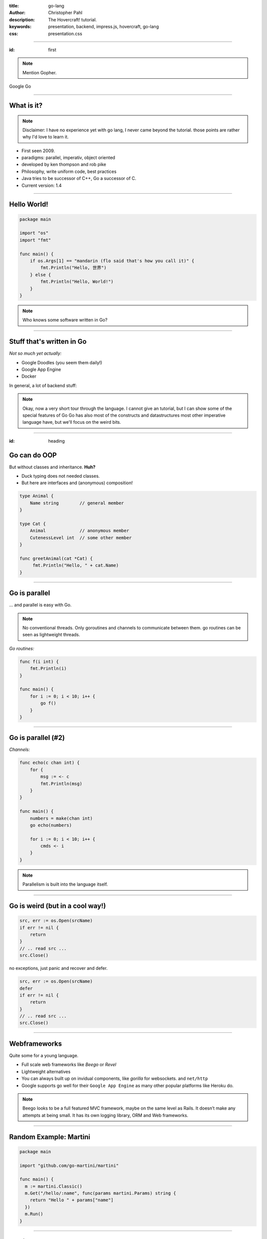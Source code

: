 :title: go-lang
:author: Christopher Pahl
:description: The Hovercraft! tutorial.
:keywords: presentation, backend, impress.js, hovercraft, go-lang
:css: presentation.css

----

.. First slide

:id: first 

.. note::

    Mention Gopher.

.. image:: images/glenda.png
   :width: 25%
   :align: left

Google Go

----

What is it?
===========

.. note::

    Disclaimer: I have no experience yet with go lang, I never came beyond the
    tutorial. those points are rather why I'd love to learn it.

+ First seen 2009.
+ paradigms: parallel, imperativ, object oriented
+ developed by ken thompson and rob pike
+ Philosophy, write uniform code, best practices
+ Java tries to be successor of C++, Go a successor of C. 
+ Current version: 1.4

.. image:: images/rob.jpg
   :align: left

.. image:: images/ken.jpg 
   :align: right

-----

Hello World!
============

.. code-block:: go

   package main

   import "os"
   import "fmt"

   func main() {
       if os.Args[1] == "mandarin (flo said that's how you call it)" {
           fmt.Println("Hello, 世界")
       } else {
           fmt.Println("Hello, World!")
       }
   }

.. note::

    Who knows some software written in Go?

-----

Stuff that's written in Go
==========================

*Not so much yet actually:*

- Google Doodles (you seem them daily!)
- Google App Engine
- Docker

In general, a lot of backend stuff:

.. image:: images/appengine.png
   :align: left
   :width: 20%

.. image:: images/docker.png
   :align: center
   :width: 20%

.. image:: images/doodle.png
   :align: right
   :width: 40%

.. note:: 

    Okay, now a very short tour through the language.  I cannot give an
    tutorial, but I can show some of the special features of Go Go has also most
    of the constructs and datastructures most other imperative language have,
    but we'll focus on the weird bits. 

-----

:id: heading

Go can do OOP
=============

But without classes and inheritance. **Huh?**

- Duck typing does not needed classes.
- But here are interfaces and (anonymous) composition!

.. code-block:: go

   type Animal {
       Name string        // general member
   }

   type Cat {
       Animal             // anonymous member
       CutenessLevel int  // some other member
   }

   func greetAnimal(cat *Cat) {
        fmt.Println("Hello, " + cat.Name)
   }


-----

Go is parallel
==============

... and parallel is easy with Go.

.. note::

    No conventional threads. 
    Only goroutines and channels to communicate between them.
    go routines can be seen as lightweight threads.


*Go routines:* 

.. code-block:: go

    func f(i int) {
        fmt.Println(i)
    }

    func main() {
        for i := 0; i < 10; i++ {
            go f()    
        }
    }

------

Go is parallel (#2)
===================

*Channels:*

.. code-block:: go

    func echo(c chan int) {
        for {
            msg := <- c
            fmt.Println(msg)
        }
    }

    func main() {
        numbers = make(chan int)
        go echo(numbers)
        
        for i := 0; i < 10; i++ {
            cmds <- i
        }
    }

.. note::

    Parallelism is built into the language itself.

-----

Go is weird (but in a cool way!)
================================

.. code-block:: go

   src, err := os.Open(srcName)
   if err != nil {
       return
   }
   // .. read src ...
   src.Close()

no exceptions, just panic and recover and defer.

.. code-block:: go

   src, err := os.Open(srcName)
   defer 
   if err != nil {
       return
   }
   // .. read src ...
   src.Close()


-----

Webframeworks
=============

Quite some for a young language.

- Full scale web frameworks like *Beego* or *Revel*
- Lightweight alternatives
- You can always built up on invidual components, like *gorilla* for websockets.
  and ``net/http`` 

- Google supports go well for their ``Google App Engine`` as many other popular
  platforms like Heroku do.

.. image:: images/gorilla.png

.. image:: images/beego.png

.. image:: images/revel.png

.. note::

    Beego looks to be a full featured MVC framework, maybe on the same level as
    Rails. It doesn’t make any attempts at being small. It has its own logging
    library, ORM and Web frameworks.

-----

Random Example: **Martini**
===========================

.. code-block:: go

   package main

   import "github.com/go-martini/martini"

   func main() {
     m := martini.Classic()
     m.Get("/hello/:name", func(params martini.Params) string {
       return "Hello " + params["name"]
     })
     m.Run()
   }

-----

Testing
=======

.. code-block:: go

    func TestStupid(t *testing.T) {
        if 1 + 1 != 2 {
            t.Error("I shouldn't have gone out of bed.")
        }
    }

    func BenchmarkStuff(b *testing.B) {
        for i := 0; i < b.N; i++ { 
            n = i * i / N  // whatever.
        }
    }


.. note::

    a bit like python, but 

-------

Developer tools
===============

- There are IDEs, yes.
- But most go developers prefer to use a simple text editor.
- Introducing the ``go`` command line tool.
- Buildsystem, package manager, testing tool and more.

.. note:: 

    go shebang erwähnen.

-------

Security
========

.. note:: 

    Go is a programming language and you can't say "It's secure"#
    out of the box. 

**Go** features that might help make applications secure:

- No pointer arithmetics or buffer overflows.
- Automatic garbage collection.
- Strings are always UTF-8.

-------

Summary
=======

.. note::

    It has not yet the speed of C yet.
    1. Backend explanation:

       1. Communication part
       2. Processing part

*Advantages:*

+ Very fast with little programming effort.
+ High parallelism, making it well suited for backend tasks and
  asynchronous requests.
+ Many webframeworks and deployement possibilities.
+ compiles blazingly fast
+ relatively fast to learn for C-Programmers

- Why is ist suitable for backend developement.

  - damn fast.
  - highly parallel 
  - object oriented, although totally different to java. 
  - there is even a concurrent web crawler at the end of the introduction tour
    -- it has 60 lines as core.

*Disadvantages:*

- Not a very common language yet
- Might be weird for Java programmers.
- not so many libraries yet.
- Other weirdness: No exception (but error, defer, panic, recover) 
- generics missing, but might be added in future versions.

``gccgo`` needs to be used for that and only with conventionally 
compiled libraries.
However there is cgo.

.. note::

    libraries for common 

-------

:id: fin

Last words:
===========

    https://tour.golang.org/

**(Questions?)**
